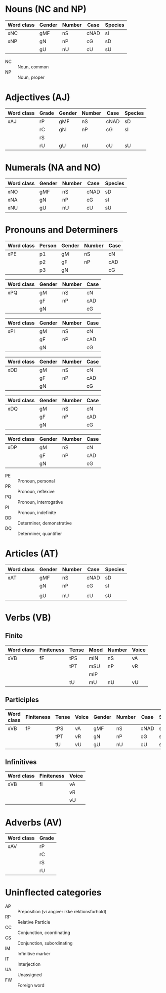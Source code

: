 * Nouns (NC and NP)
|------------+--------+--------+------+---------|
| Word class | Gender | Number | Case | Species |
|------------+--------+--------+------+---------|
| xNC        | gMF    | nS     | cNAD | sI      |
| xNP        | gN     | nP     | cG   | sD      |
|            | gU     | nU     | cU   | sU      |
|------------+--------+--------+------+---------|
- NC :: Noun, common
- NP :: Noun, proper

* Adjectives (AJ)
|------------+-------+--------+--------+------+---------|
| Word class | Grade | Gender | Number | Case | Species |
|------------+-------+--------+--------+------+---------|
| xAJ        | rP    | gMF    | nS     | cNAD | sD      |
|            | rC    | gN     | nP     | cG   | sI      |
|            | rS    |        |        |      |         |
|            | rU    | gU     | nU     | cU   | sU      |
|------------+-------+--------+--------+------+---------|

* Numerals (NA and NO)
|------------+--------+--------+------+---------|
| Word class | Gender | Number | Case | Species |
|------------+--------+--------+------+---------|
| xNO        | gMF    | nS     | cNAD | sD      |
| xNA        | gN     | nP     | cG   | sI      |
| xNU        | gU     | nU     | cU   | sU      |
|------------+--------+--------+------+---------|

* Pronouns and Determiners
|------------+--------+--------+--------+------|
| Word class | Person | Gender | Number | Case |
|------------+--------+--------+--------+------|
| xPE        | p1     | gM     | nS     | cN   |
|            | p2     | gF     | nP     | cAD  |
|            | p3     | gN     |        | cG   |
|------------+--------+--------+--------+------|

|------------+--------+--------+------|
| Word class | Gender | Number | Case |
|------------+--------+--------+------|
| xPQ        | gM     | nS     | cN   |
|            | gF     | nP     | cAD  |
|            | gN     |        | cG   |
|------------+--------+--------+------|

|------------+--------+--------+------|
| Word class | Gender | Number | Case |
|------------+--------+--------+------|
| xPI        | gM     | nS     | cN   |
|            | gF     | nP     | cAD  |
|            | gN     |        | cG   |
|------------+--------+--------+------|

|------------+--------+--------+------|
| Word class | Gender | Number | Case |
|------------+--------+--------+------|
| xDD        | gM     | nS     | cN   |
|            | gF     | nP     | cAD  |
|            | gN     |        | cG   |
|------------+--------+--------+------|

|------------+--------+--------+------|
| Word class | Gender | Number | Case |
|------------+--------+--------+------|
| xDQ        | gM     | nS     | cN   |
|            | gF     | nP     | cAD  |
|            | gN     |        | cG   |
|------------+--------+--------+------|

|------------+--------+--------+------|
| Word class | Gender | Number | Case |
|------------+--------+--------+------|
| xDP        | gM     | nS     | cN   |
|            | gF     | nP     | cAD  |
|            | gN     |        | cG   |
|------------+--------+--------+------|

- PE :: Pronoun, personal
- PR :: Pronoun, reflexive
- PQ :: Pronoun, interrogative
- PI :: Pronoun, indefinite
- DD :: Determiner, demonstrative
- DQ :: Determiner, quantifier

* Articles (AT)
|------------+--------+--------+------+---------|
| Word class | Gender | Number | Case | Species |
|------------+--------+--------+------+---------|
| xAT        | gMF    | nS     | cNAD | sD      |
|            | gN     | nP     | cG   | sI      |
|            |        |        |      |         |
|            | gU     | nU     | cU   | sU      |
|------------+--------+--------+------+---------|

* Verbs (VB)
** Finite 
|------------+------------+-------+------+--------+-------|
| Word class | Finiteness | Tense | Mood | Number | Voice |
|------------+------------+-------+------+--------+-------|
| xVB        | fF         | tPS   | mIN  | nS     | vA    |
|            |            | tPT   | mSU  | nP     | vR    |
|            |            |       | mIP  |        |       |
|            |            | tU    | mU   | nU     | vU    |
|------------+------------+-------+------+--------+-------|
** Participles
|------------+------------+-------+-------+--------+--------+------+---------|
| Word class | Finiteness | Tense | Voice | Gender | Number | Case | Species |
|------------+------------+-------+-------+--------+--------+------+---------|
| xVB        | fP         | tPS   | vA    | gMF    | nS     | cNAD | sD      |
|            |            | tPT   | vR    | gN     | nP     | cG   | sI      |
|            |            | tU    | vU    | gU     | nU     | cU   | sU      |
|------------+------------+-------+-------+--------+--------+------+---------|
** Infinitives
|------------+------------+-------|
| Word class | Finiteness | Voice |
|------------+------------+-------|
| xVB        | fI         | vA    |
|            |            | vR    |
|            |            | vU    |
|------------+------------+-------|
* Adverbs (AV)
|------------+-------|
| Word class | Grade |
|------------+-------|
| xAV        | rP    |
|            | rC    |
|            | rS    |
|            | rU    |
|------------+-------|
* Uninflected categories
- AP :: Preposition (vi angiver ikke rektionsforhold)
- RP :: Relative Particle
- CC :: Conjunction, coordinating
- CS :: Conjunction, subordinating
- IM :: Infinitive marker
- IT :: Interjection
- UA :: Unassigned
- FW :: Foreign word
